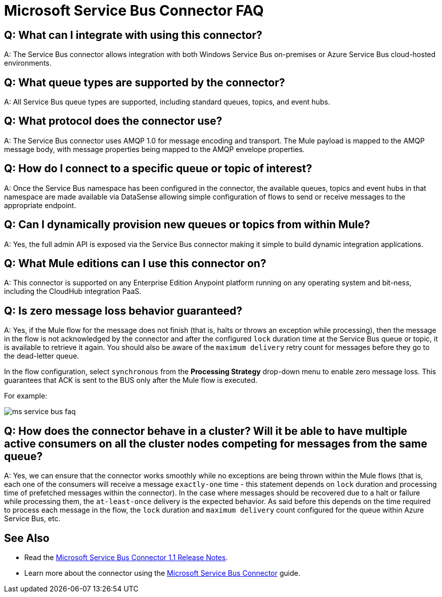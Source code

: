 = Microsoft Service Bus Connector FAQ
:keywords: anypoint studio, connector, endpoint, microsoft, azure, windows service bus, windows
:page-aliases: 3.8@mule-runtime::microsoft-service-bus-connector-faq.adoc

== Q: What can I integrate with using this connector?

A: The Service Bus connector allows integration with both Windows Service Bus on-premises or Azure Service Bus cloud-hosted environments.

== Q: What queue types are supported by the connector?

A: All Service Bus queue types are supported, including standard queues, topics, and event hubs.

== Q: What protocol does the connector use?

A: The Service Bus connector uses AMQP 1.0 for message encoding and transport. The Mule payload is mapped to the AMQP message body, with message properties being mapped to the AMQP envelope properties.

== Q: How do I connect to a specific queue or topic of interest?

A: Once the Service Bus namespace has been configured in the connector, the available queues, topics and event hubs in that namespace are made available via DataSense allowing simple configuration of flows to send  or receive messages to the appropriate endpoint.

== Q: Can I dynamically provision new queues or topics from within Mule?

A: Yes, the full admin API is exposed via the Service Bus connector making it simple to build dynamic integration applications.

== Q: What Mule editions can I use this connector on?

A: This connector is supported on any Enterprise Edition Anypoint platform running on any operating system and bit-ness, including the CloudHub integration PaaS.

== Q: Is zero message loss behavior guaranteed?

A: Yes, if the Mule flow for the message does not finish (that is, halts or throws an exception while processing), then the message in the flow is not acknowledged by the connector and after the configured `lock` duration time at the Service Bus queue or topic, it is available to retrieve it again. You should also be aware of the `maximum delivery` retry count for messages before they go to the dead-letter queue.

In the flow configuration, select `synchronous` from the *Processing Strategy* drop-down menu to enable zero message loss. This guarantees that ACK is sent to the BUS only after the Mule flow is executed.

For example:

image::ms-service-bus-faq.png[]

== Q: How does the connector behave in a cluster? Will it be able to have multiple active consumers on all the cluster nodes competing for messages from the same queue?

A: Yes, we can ensure that the connector works smoothly while no exceptions are being thrown within the Mule flows (that is, each one of the consumers will receive a message `exactly-one` time - this statement depends on `lock` duration and processing time of prefetched messages within the connector). In the case where messages should be recovered due to a halt or failure while processing them, the `at-least-once` delivery is the expected behavior. As said before this depends on the time required to process each message in the flow, the `lock` duration and `maximum delivery` count configured for the queue within Azure Service Bus, etc.

== See Also

* Read the xref:release-notes::connector/microsoft-service-bus-connector-release-notes.adoc[Microsoft Service Bus Connector 1.1 Release Notes].
* Learn more about the connector using the xref:index.adoc[Microsoft Service Bus Connector] guide.
